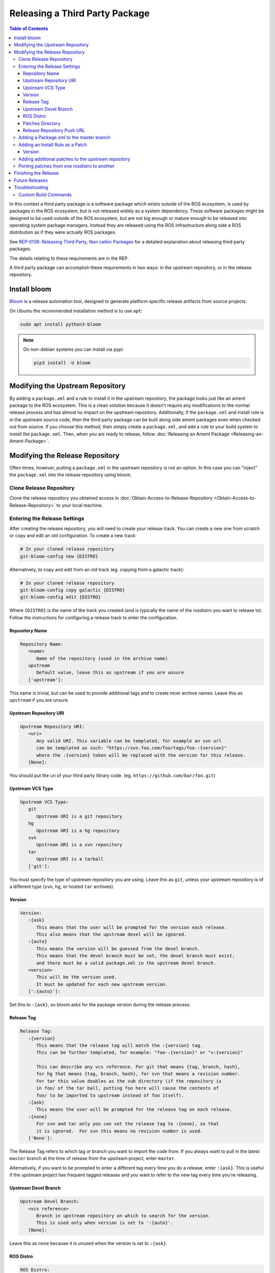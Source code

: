Releasing a Third Party Package
===============================

.. contents:: Table of Contents
   :depth: 3
   :local:

In this context a third party package is a software package which exists outside of the ROS ecosystem, is used by packages in the ROS ecosystem, but is not released widely as a system dependency.
These software packages might be designed to be used outside of the ROS ecosystem, but are not big enough or mature enough to be released into operating system package managers.
Instead they are released using the ROS infrastructure along side a ROS distribution as if they were actually ROS packages.

See `REP-0136: Releasing Third Party, Non catkin Packages <http://ros.org/reps/rep-0136.html>`_ for a detailed explanation about releasing third party packages.

The details relating to these requirements are in the REP.

A third party package can accomplish these requirements in two ways: in the upstream repository, or in the release repository.

Install bloom
-------------

`Bloom <http://ros-infrastructure.github.io/bloom/>`_ is a release automation tool, designed to generate platform specific release artifacts from source projects.

On Ubuntu the recommended installation method is to use ``apt``:

.. code-block:: bash

   sudo apt install python3-bloom

.. note::

   On non-debian systems you can install via pypi:

   .. code-block:: bash

      pip3 install -U bloom

Modifying the Upstream Repository
---------------------------------

By adding a ``package.xml`` and a rule to install it in the upstream repository, the package looks just like an ament package to the ROS ecosystem.
This is a clean solution because it doesn't require any modifications to the normal release process and has almost no impact on the upstream repository.
Additionally, if the ``package.xml`` and install rule is in the upstream source code, then the third party package can be built along side ament packages even when checked out from source.
If you choose this method, then simply create a ``package.xml``, and add a rule to your build system to install the ``package.xml``.
Then, when you are ready to release, follow :doc:`Releasing an Ament Package <Releasing-an-Ament-Package>`.

Modifying the Release Repository
--------------------------------

Often times, however, putting a ``package.xml`` in the upstream repository is not an option.
In this case you can "inject" the ``package.xml`` into the release repository using bloom.

Clone Release Repository
^^^^^^^^^^^^^^^^^^^^^^^^

Clone the release repository you obtained access in :doc:`Obtain-Access-to-Release-Repository <Obtain-Access-to-Release-Repository>` to your local machine.

Entering the Release Settings
^^^^^^^^^^^^^^^^^^^^^^^^^^^^^

After creating the release repository, you will need to create your release track. You can create a new one from scratch or copy and edit an old configuration.
To create a new track:

.. code-block:: bash

   # In your cloned release repository
   git-bloom-config new {DISTRO}

Alternatively, to copy and edit from an old track (eg. copying from a galactic track):

.. code-block:: bash

   # In your cloned release repository
   git-bloom-config copy galactic {DISTRO}
   git-bloom-config edit {DISTRO}

Where ``{DISTRO}`` is the name of the track you created (and is typically the name of the rosdistro you want to release to).
Follow the instructions for configuring a release track to enter the configuration.

Repository Name
~~~~~~~~~~~~~~~

.. code-block:: bash

   Repository Name:
      <name>
         Name of the repository (used in the archive name)
      upstream
         Default value, leave this as upstream if you are unsure
      ['upstream']:

This name is trivial, but can be used to provide additional tags and to create nicer archive names.
Leave this as ``upstream`` if you are unsure.

Upstream Repository URI
~~~~~~~~~~~~~~~~~~~~~~~

.. code-block:: bash

   Upstream Repository URI:
      <uri>
         Any valid URI. This variable can be templated, for example an svn url
         can be templated as such: "https://svn.foo.com/foo/tags/foo-:{version}"
         where the :{version} token will be replaced with the version for this release.
      [None]:

You should put the uri of your third party library code. (eg. ``https://github.com/bar/foo.git``)

Upstream VCS Type
~~~~~~~~~~~~~~~~~

.. code-block:: bash

   Upstream VCS Type:
      git
         Upstream URI is a git repository
      hg
         Upstream URI is a hg repository
      svn
         Upstream URI is a svn repository
      tar
         Upstream URI is a tarball
      ['git']:

You must specify the type of upstream repository you are using.
Leave this as ``git``, unless your upstream repository is of a different type (``svn``, ``hg``, or hosted ``tar`` archives).

Version
~~~~~~~

.. code-block:: bash

   Version:
      :{ask}
         This means that the user will be prompted for the version each release.
         This also means that the upstream devel will be ignored.
      :{auto}
         This means the version will be guessed from the devel branch.
         This means that the devel branch must be set, the devel branch must exist,
         and there must be a valid package.xml in the upstream devel branch.
      <version>
         This will be the version used.
         It must be updated for each new upstream version.
      [':{auto}']:

Set this to ``:{ask}``, so bloom asks for the package version during the release process.

Release Tag
~~~~~~~~~~~

.. code-block:: bash

   Release Tag:
      :{version}
         This means that the release tag will match the :{version} tag.
         This can be further templated, for example: "foo-:{version}" or "v:{version}"

         This can describe any vcs reference. For git that means {tag, branch, hash},
         for hg that means {tag, branch, hash}, for svn that means a revision number.
         For tar this value doubles as the sub directory (if the repository is
         in foo/ of the tar ball, putting foo here will cause the contents of
         foo/ to be imported to upstream instead of foo itself).
      :{ask}
         This means the user will be prompted for the release tag on each release.
      :{none}
         For svn and tar only you can set the release tag to :{none}, so that
         it is ignored.  For svn this means no revision number is used.
      ['None']:

The Release Tag refers to which tag or branch you want to import the code from.
If you always want to pull in the latest ``master`` branch at the time of release from the upstream project, enter ``master``.

Alternatively, if you want to be prompted to enter a different tag every time you do a release, enter ``:{ask}``.
This is useful if the upstream project has frequent tagged releases and you want to refer to the new tag every time you're releasing.

Upstream Devel Branch
~~~~~~~~~~~~~~~~~~~~~

.. code-block:: bash

   Upstream Devel Branch:
      <vcs reference>
         Branch in upstream repository on which to search for the version.
         This is used only when version is set to ':{auto}'.
      [None]:

Leave this as ``none`` because it is unused when the version is set to ``:{ask}``.

ROS Distro
~~~~~~~~~~

.. code-block:: bash

   ROS Distro:
      <ROS distro>
         This can be any valid ROS distro, e.g. indigo, kinetic, lunar, melodic
      ['{DISTRO}']:

Set this to {DISTRO}.

Patches Directory
~~~~~~~~~~~~~~~~~

.. code-block:: bash

   Patches Directory:
      <path in bloom branch>
         This can be any valid relative path in the bloom branch. The contents
         of this folder will be overlaid onto the upstream branch after each
         import-upstream.  Additionally, any package.xml files found in the
         overlay will have the :{version} string replaced with the current
         version being released.
      :{none}
         Use this if you want to disable overlaying of files.
      ['rolling']:

Set this to {DISTRO} or any name you like.
This will be the folder in the ``master`` branch which contains your ``package.xml``.

Release Repository Push URL
~~~~~~~~~~~~~~~~~~~~~~~~~~~

Can be left as the default in most cases.

Adding a Package.xml to the master branch
^^^^^^^^^^^^^^^^^^^^^^^^^^^^^^^^^^^^^^^^^

Now that we have informed bloom that there will be patches in the master branch under the {DISTRO} folder (or whatever you told it) we need to put a package.xml there for it to overlay onto the upstream have importing.
First change to the master branch and create the patches folder you specified above:

.. code-block:: bash

   git checkout master
   mkdir {DISTRO}

Where {DISTRO} is what you set `Patches Directory`_ to.

Now create ``package.xml`` in the folder you just created, using this as a reference:

.. tabs::

   .. group-tab:: CMake

      .. code-block:: xml

         <?xml version="1.0"?>
         <?xml-model href="http://download.ros.org/schema/package_format3.xsd" schematypens="http://www.w3.org/2001/XMLSchema"?>
         <package format="3">
           <name>foo</name>
           <version>:{version}</version>
           <description>The foo package</description>
           <maintainer email="user@todo.todo">user</maintainer>
           <license>Apache License V2.0</license>

           <buildtool_depend>ament_cmake</buildtool_depend>

           <export>
             <build_type>ament_cmake</build_type>
           </export>
         </package>

   .. group-tab:: Python

      .. code-block:: xml

         <?xml version="1.0"?>
         <?xml-model href="http://download.ros.org/schema/package_format3.xsd" schematypens="http://www.w3.org/2001/XMLSchema"?>
         <package format="3">
           <name>foo</name>
           <version>:{version}</version>
           <description>The foo package</description>
           <maintainer email="user@todo.todo">user</maintainer>
           <license>Apache License V2.0</license>

           <export>
             <build_type>ament_python</build_type>
           </export>
         </package>

The ``:{version}`` will be replaced by the version being released each time.

In the case described above, each time you run bloom on the release repository:

* the user will be prompted for the version being released
* an archive of the upstream source code will be fetched based on the "release tag" configuration
* imported into the release repository's upstream branch
* the package.xml is overlaid onto the upstream branch
* and the :{version} token in the package.xml is replaced by the version given by the user.

At this point you need to commit the package.xml template to the master branch:

.. code-block:: bash

   git add {DISTRO}/package.xml
   git commit -m "Added package.xml template"

Adding an Install Rule as a Patch
^^^^^^^^^^^^^^^^^^^^^^^^^^^^^^^^^

.. note::

   Is this is not your first time releasing of this package, skip this step.

Before adding the install rule as a patch you need to run git-bloom-release once so that there is a release branch to patch:

.. code-block:: bash

   git-bloom-release {DISTRO}

Where ``{DISTRO}`` is the name of the track you created earlier.

You'll be prompted for the following:

Version
~~~~~~~

.. code-block:: bash

   What version are you releasing (version should normally be MAJOR.MINOR.PATCH)?

Enter a version for your package.
Follow the `ROS2 versioning guidelines <https://docs.ros.org/en/{DISTRO}/Contributing/Developer-Guide.html#versioning>`_.


After running once you can add your patch. Start by checking out the release branch:

.. code-block:: bash

   git checkout release/{DISTRO}/foo

Where the release tag is ``release/rosdistro/packagename``.

.. note::

   Note: Notice that the release template is based on the *package* name as opposed to the *repository* name.
   A repository can have multiple packages with in it, therefore there might be multiple **release/rosdistro/*** branches.
   You would need to make a similar install rule patch to each of them.

Now on this branch edit your build system to install the package.xml. In CMake it should look something like this:

.. code-block:: bash

   ...
   # Install package.xml
   install(FILES package.xml DESTINATION share/foo)
   ...

Where ``foo`` is the name of the package (the value in the ``<name>`` tag of the ``package.xml``).

Once you have added this to your build system, commit and push back to the remote:

.. code-block:: bash

   git add .
   git commit -m "Added install rule for package.xml"
   git-bloom-patch export
   git push

Now simply run ``git-bloom-release`` again:

.. code-block:: bash

   git-bloom-release {DISTRO}

Where ``{DISTRO}`` is the name of the track you created and released previously.
Now your release repository has been setup, you will not need to do anything special for future releases.

Adding additional patches to the upstream repository
^^^^^^^^^^^^^^^^^^^^^^^^^^^^^^^^^^^^^^^^^^^^^^^^^^^^

Follow the same process as patching in the ``package.xml`` installation from above.
Remember to call ``git-bloom-patch export`` after you've made more commits into ``release/{DISTRO}/foo`` to export the patches.

Porting patches from one rosdistro to another
^^^^^^^^^^^^^^^^^^^^^^^^^^^^^^^^^^^^^^^^^^^^^

If you've setup a number of patches to the upstream repo for an older rosdistro release,
and would like to port those patches to a newer rosdistro, then follow the instructions below:

First, perform a release for the newer rosdistro ({DISTRO}) to make sure there is a release branch to patch:

.. code-block:: bash

   git-bloom-release {DISTRO}

Then, checkout the patches from your older rosdistro (eg. foxy), and import them to the newer rosdistro ({DISTRO}):

.. code-block:: bash

   git checkout patches/release/{DISTRO}/foo
   git ls-tree --name-only -r patches/release/foxy/foo | grep '\.patch' | xargs -I {} sh -c 'git show patches/release/foxy/foo:"$1" > "$1"' -- {}
   git add .
   git commit -m "Importing patches from foxy release branch"
   git checkout release/{DISTRO}/foo
   git-bloom-patch import
   git push --all
   git push --tags

Then perform a release as usual:

.. code-block::

   git-bloom-release {DISTRO}

Finishing the Release
---------------------


.. (TODO): Check if the following instructions are correct. Shouldn't we run bloom-release with pull-request-only?

Now you can finish the first time release tutorial, starting with Running bloom for the First Time.

.. note::

   .. (TODO) Try and understand what this means...?

   Note: If you are rereleasing a third party package to meet the new recommendation you should make sure there are no patches to the release/* or debian/* branches which need to be ported.

Future Releases
---------------

.. fill this out

Troubleshooting
---------------

There are a few more details which might be necessary for some releases and for converting previously released third party packages using the new recommendation.

Custom Build Commands
^^^^^^^^^^^^^^^^^^^^^

Some packages require more options than the standard ``cmake && make && make install`` to be built, and some other packages are not even CMake.
In these cases the ``rules`` file in the debian folder needs to be modified.
To do this run the ``git-bloom-release`` command at least once and then checkout to the debian branch:

.. code-block:: bash

   git checkout debian/{DISTRO}/foo

Where foo is the name of the package.

In this branch there should be a ``debian`` folder containing the template files, among them: ``rules.em``.
Edit this file to fit your needs and then commit the changes:

.. code-block:: bash

   git add debian/rules.em
   git commit -m "Customized debian rules file"
   git-bloom-patch export

Then rerun bloom:

.. code-block:: bash

   git-bloom-release {DISTRO}

Where {DISTRO} is the name of the track you wish to run.
